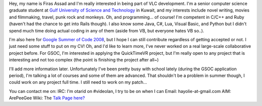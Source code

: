 Hey, my name is Firas Assad and I'm really interested in being part of VLC development. I'm a senior computer science graduate student at `Gulf University of Science and Technology <http://www.gust.edu.kw>`__ in Kuwait, and my interests include novel writing, movies and filmmaking, travel, punk rock and monkeys. Oh, and programming... of course! I'm competent in C/C++ and Ruby (haven't had the chance to get into Rails though). I also know some Java, C#, Lua, Visual Basic, and Python but I didn't spend much time doing actual coding in any of them (aside from VB, but everyone hates VB so..).

I'm also here for `Google Summer of Code 2008 <SoC_2008>`__, but I hope I can still contribute regardless of getting accepted or not. I just need some stuff to put on my CV! Oh, and I'd like to learn more, I've never worked on a real large-scale collaborative project before. For GSOC, I'm interested in applying the QuickTimeVR project, but I'm really open to any project that is interesting and not too complex (the point is finishing the project after all~)

I'll add more information later. Unfortunately I've been pretty busy with school lately (during the GSOC application period), I'm talking a lot of courses and some of them are advanced. That shouldn't be a problem in summer though, I could work on any project full time. I still need to work on my patch...

You can contact me on: IRC: I'm otarid on #videolan, I try to be on when I can Email: hayolie-at-gmail.com AIM: ArePeeGee Wiki: The `Talk Page here? <User_talk:Otarid&action=edit>`__
